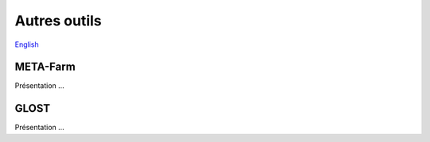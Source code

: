 Autres outils
=============

`English <../en/other_tools.html>`_

META-Farm
---------

Présentation ...

GLOST
-----

Présentation ...
